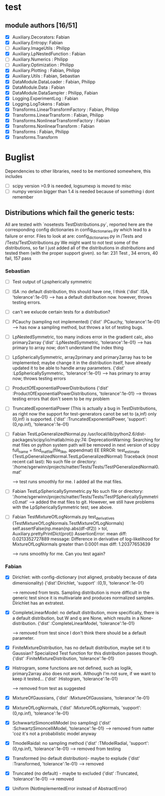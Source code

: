 * test 
** module authors [16/51]
  + [X] Auxiliary.Decorators:  Fabian  
  + [X] Auxiliary.Entropy: Fabian  
  + [ ] Auxiliary.ImageUtils  : Philipp 
  + [X] Auxiliary.LpNestedFunction  : Fabian  
  + [ ] Auxiliary.Numerics  : Philipp
  + [ ] Auxiliary.Optimization  : Philipp  
  + [X] Auxiliary.Plotting  : Fabian, Philipp  
  + [X] Auxiliary.Utils  : Fabian, Sebastian
  + [X] DataModule.DataLoader  : Fabian, Philipp  
  + [X] DataModule.Data  : Fabian  
  + [X] DataModule.DataSampler :  Philipp, Fabian  
  + [X] Logging.ExperimentLog : Fabian
  + [X] Logging.LogTokens : Fabian
  + [X] Transforms.LinearTransformFactory  : Fabian,  Philipp  
  + [X] Transforms.LinearTransform  : Fabian, Philipp  
  + [X] Transforms.NonlinearTransformFactory  : Fabian  
  + [X] Transforms.NonlinearTransform  : Fabian  
  + [X] Transforms  : Fabian, Philipp  
  + [X] Transforms.Transform 
* Buglist
  Dependencies to other libraries, need to be mentioned somewhere, this includes
  + [ ] scipy version >0.9 is needed, logsumexp is moved to misc
  + [ ] numpy version bigger than 1.4 is needed because of something i dont remember
** Distributions which fail the generic tests:
   All are tested with `nosetests TestDistributions.py`, reported here are the
   corresponding config dictionaries in config_dictionaries.py which lead to a
   failure or error.
   Files to look at are: config_dictionaries.py in /Tests and /Tests/TestDistributions.py
   We might want to not test some of the distributions, so far I just added all
   of the distributions in /distributions/ and tested them (with the proper
   support given).
   so far: 231 Test , 34 errors, 40 fail, 157 pass
   
*** Sebastian   
    + [ ] Test output of Lpspherically symmetric

    + [ ] ISA :no default distribution, this should have one, I think
	  {'dist'      :ISA,
          'tolerance':1e-01}
      --> has a default distribution now. however, throws testing errors.
    + [ ] can't we exlucde certain tests for a distribution?
    + [ ] PCauchy (sampling not implemented)
	  {'dist'      :PCauchy,
          'tolerance':1e-01}
      --> has now a sampling method, but throws a lot of testing bugs.
    + [ ] LpNestedSymmetric, too many indices error in the gradient calc, also primary2array
	  {'dist'      :LpNestedSymmetric,
          'tolerance':1e-01}
      --> has primary to array now; don't understand the index thing
    + [ ] LpSphericallySymmetric, array2primary and primary2array has to be
          implemented; maybe change it in the distribution itself, have already
          updated it to be able to handle array parameters.
	  {'dist'      :LpSphericallySymmetric,
          'tolerance':1e-01}
      --> has primary to array now; throws testing errors
    + [ ] ProductOfExponentialPowerDistributions
	  {'dist'      :ProductOfExponentialPowerDistributions,
          'tolerance':1e-01}
      --> throws testing errors that don't seem to be my problem
    + [ ] TruncatedExponentialPower (This is actually a bug in TestDistributions,
	  as right now the support for test-generators canot be set to (a,inf) only
	  (0,inf) is supported.
	  {'dist'      :TruncatedExponentialPower,
          'support':(0,np.inf),
          'tolerance':1e-01}
    + [ ] Fabian TestLpGeneralizedNormal.py
	  /usr/local/lib/python2.6/dist-packages/scipy/io/matlab/mio.py:74: DeprecationWarning: Searching for mat files on python system path will be removed in next version of scipy
	  full_name = find_mat_file(file_like, appendmat)
	  EE
	  ERROR: test_estimate (TestLpGeneralizedNormal.TestLpGeneralizedNormal)
	  Traceback (most recent call last):
	  No such file or directory: '/home/sgerwinn/projects/natter/Tests/Tests/TestPGeneralizedNormal0.mat'
     
      --> test runs smoothly for me. I added all the mat files.
    + [ ] Fabian TestLpSphericallySymmetric.py
	  No such file or directory: '/home/sgerwinn/projects/natter/Tests/Tests/TestPSphericallySymmetric0.mat'
      --> added the mat files to git. However, we still have problems
      with the LpSphericallySymmetric test; see above.
    + [ ] Fabian TestMixtureOfLogNormals.py
	  test_derivatives (TestMixtureOfLogNormals.TestMixtureOfLogNormals)
	  self.assertFalse(np.mean(np.abs(df-df2)) > tol, Auxiliary.prettyPrintDict(prot))
	  AssertionError: mean diff: 0.0213352727889
	  message: Difference in derivative of log-likelihood for MixtureOfLogNormals greater than 0.0001
	  max diff: 1.20377653639

      --> runs smoothly for me. Can you test again?

*** Fabian
    + [X] Dirichlet: with config-dictionary (not aligned, probably because of
          data dimensionality)
	  {'dist':Dirichlet,
	  'support'  :(0,1),
      'tolerance':1e-01} 

      --> removed from tests. Sampling distribution is more difficult
      in the generic test since it is multivariate and produces
      normalized samples. Dirichlet has an extratest. 
    + [X] CompleteLinearModel: no default distribution, more specifically, there
          is a default distribution, but W and q are None, which results in a None-distribution.
	  {'dist'      :CompleteLinearModel,
          'tolerance':1e-01}

          --> removed from test since I don't think there should be a
      default parameter. 
    + [X] FiniteMixtureDistribution, has no default distribution, maybe set it
          to Gaussian? Specialized Test function for this distribution passes though.
	  {'dist'      :FiniteMixtureDistribution,
          'tolerance':1e-01}
    + [X] Histrogram, some functions are not defined, such as loglik,
          primary2array also does not work. Although I'm not sure, if we want to
          keep it tested...
	  {'dist'      :Histogram,
          'tolerance':1e-01}

      --> removed from test as suggested
    + [X] MixtureOfGaussians,
	  {'dist'      :MixtureOfGaussians,
          'tolerance':1e-01}
    + [X] MixtureOfLogNormals,
	  {'dist'      :MixtureOfLogNormals,
          'support': (0,np.inf),
          'tolerance':1e-01}
    + [X] SchwwartzSimoncelliModel (no sampling)
	  {'dist'      :SchwartzSimoncelliModel,
          'tolerance':1e-01}	 
      --> removed from natter 'coz it's not a probabilistic model anyway
    + [X] TmodelRaidal: no sampling method
	  {'dist'      :TModelRadial,
          'support': (0,np.inf),
          'tolerance':1e-01}	 
      --> removed from testing
    + [X] Transformed (no default distribution)- maybe to explude
	  {'dist'      :Transformed,
          'tolerance':1e-01}
      --> removed
    + [X] Truncated (no default) - maybe to excluded
	  {'dist'      :Truncated,
          'tolerance':1e-01}
      --> removed
    + [X] Uniform (NotImplementedError instead of AbstractError)
